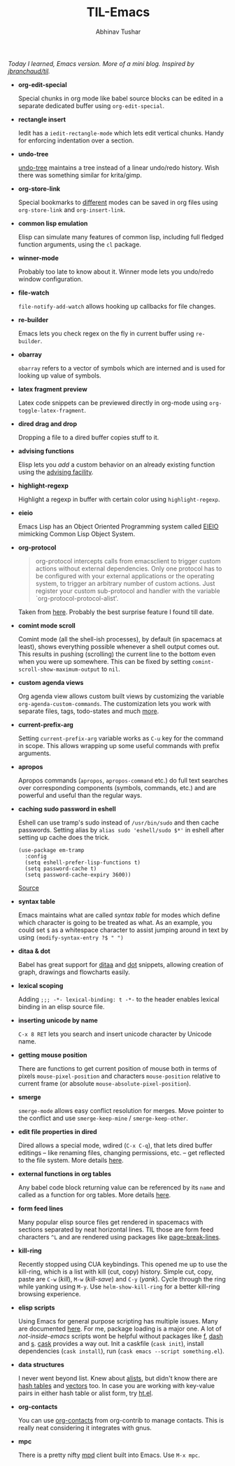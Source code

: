#+TITLE: TIL-Emacs
#+AUTHOR: Abhinav Tushar
#+EMAIL: abhinav.tushar.vs@gmail.com

/Today I learned, Emacs version. More of a mini blog. Inspired by
[[https://github.com/jbranchaud/til][jbranchaud/til]]./

+ *org-edit-special*

  Special chunks in org mode like babel source blocks can be edited in a
  separate dedicated buffer using ~org-edit-special~.

+ *rectangle insert*

  Iedit has a ~iedit-rectangle-mode~ which lets edit vertical chunks. Handy for
  enforcing indentation over a section.

+ *undo-tree*

  [[https://elpa.gnu.org/packages/undo-tree.html][undo-tree]] maintains a tree instead of a linear undo/redo history. Wish there
  was something similar for krita/gimp.

+ *org-store-link*

  Special bookmarks to [[http://orgmode.org/manual/Handling-links.html][different]] modes can be saved in org files using
  ~org-store-link~ and ~org-insert-link~.

+ *common lisp emulation*

  Elisp can simulate many features of common lisp, including full fledged
  function arguments, using the ~cl~ package.

+ *winner-mode*

  Probably too late to know about it. Winner mode lets you undo/redo window
  configuration.

+ *file-watch*

  ~file-notify-add-watch~ allows hooking up callbacks for file changes.

+ *re-builder*

  Emacs lets you check regex on the fly in current buffer using ~re-builder~.

+ *obarray*

  ~obarray~ refers to a vector of symbols which are interned and is used for
  looking up value of symbols.

+ *latex fragment preview*

  Latex code snippets can be previewed directly in org-mode using
  ~org-toggle-latex-fragment~.

+ *dired drag and drop*

  Dropping a file to a dired buffer copies stuff to it.

+ *advising functions*

  Elisp lets you /add/ a custom behavior on an already existing function
  using the [[https://www.gnu.org/software/emacs/manual/html_node/elisp/Advising-Functions.html#Advising-Functions][advising facility]].

+ *highlight-regexp*

  Highlight a regexp in buffer with certain color using ~highlight-regexp~.

+ *eieio*

  Emacs Lisp has an Object Oriented Programming system called
  [[https://www.gnu.org/software/emacs/manual/eieio.html][EIEIO]] mimicking Common Lisp Object System.

+ *org-protocol*
  
  #+BEGIN_QUOTE
  org-protocol intercepts calls from emacsclient to trigger custom actions
  without external dependencies. Only one protocol has to be configured with
  your external applications or the operating system, to trigger an arbitrary
  number of custom actions. Just register your custom sub-protocol and handler
  with the variable `org-protocol-protocol-alist'.
  #+END_QUOTE

  Taken from [[http://orgmode.org/worg/org-contrib/org-protocol.html#orgheadline4][here]]. Probably the best surprise feature I found till date.

+ *comint mode scroll*

  Comint mode (all the shell-ish processes), by default (in spacemacs at least),
  shows everything possible whenever a shell output comes out. This results in
  pushing (scrolling) the current line to the bottom even when you were up
  somewhere. This can be fixed by setting ~comint-scroll-show-maximum-output~ to
  ~nil~.

+ *custom agenda views*

  Org agenda view allows custom built views by customizing the variable
  ~org-agenda-custom-commands~. The customization lets you work with separate
  files, tags, todo-states and much [[http://orgmode.org/worg/org-tutorials/org-custom-agenda-commands.html][more]].

+ *current-prefix-arg*

  Setting ~current-prefix-arg~ variable works as ~C-u~ key for the command in
  scope. This allows wrapping up some useful commands with prefix arguments.

+ *apropos*
  
  Apropos commands (~apropos~, ~apropos-command~ etc.) do full text searches
  over corresponding components (symbols, commands, etc.) and are powerful and
  useful than the regular ways.

+ *caching sudo password in eshell*

  Eshell can use tramp's sudo instead of ~/usr/bin/sudo~ and then cache
  passwords. Setting alias by ~alias sudo 'eshell/sudo $*'~ in eshell after
  setting up cache does the trick.
  #+BEGIN_SRC elisp
    (use-package em-tramp
      :config
      (setq eshell-prefer-lisp-functions t)
      (setq password-cache t)
      (setq password-cache-expiry 3600))
  #+END_SRC
  [[https://emacs.stackexchange.com/questions/5608/how-to-let-eshell-remember-sudo-password-for-two-minutes][Source]]

+ *syntax table*

  Emacs maintains what are called /syntax table/ for modes which define which
  character is going to be treated as what. As an example, you could set ~$~ as
  a whitespace character to assist jumping around in text by using
  ~(modify-syntax-entry ?$ " ")~

+ *ditaa & dot*

  Babel has great support for [[http://ditaa.sourceforge.net/][ditaa]] and [[http://www.graphviz.org/][dot]] snippets, allowing creation of
  graph, drawings and flowcharts easily.

+ *lexical scoping*

  Adding ~;;; -*- lexical-binding: t -*-~ to the header enables lexical binding
  in an elisp source file.

+ *inserting unicode by name*

  ~C-x 8 RET~ lets you search and insert unicode character by Unicode name.

+ *getting mouse position*

  There are functions to get current position of mouse both in terms of
  pixels ~mouse-pixel-position~ and characters ~mouse-position~ relative to
  current frame (or absolute ~mouse-absolute-pixel-position~).

+ *smerge*

  ~smerge-mode~ allows easy conflict resolution for merges. Move pointer to the
  conflict and use ~smerge-keep-mine~ / ~smerge-keep-other~.

+ *edit file properties in dired*

  Dired allows a special mode, wdired (~C-x C-q~), that lets dired buffer
  editings -- like renaming files, changing permissions, etc. -- get reflected
  to the file system. More details [[https://www.gnu.org/software/emacs/manual/html_node/emacs/Wdired.html#Wdired][here]].

+ *external functions in org tables*

  Any babel code block returning value can be referenced by its ~name~ and
  called as a function for org tables. More details [[http://ehneilsen.net/notebook/orgExamples/org-examples.html#sec-8][here]].

+ *form feed lines*

  Many popular elisp source files get rendered in spacemacs with sections
  separated by neat horizontal lines. TIL those are form feed characters ~^L~
  and are rendered using packages like [[https://github.com/purcell/page-break-lines][page-break-lines]].

+ *kill-ring*

  Recently stopped using CUA keybindings. This opened me up to use the
  kill-ring, which is a list with kill (cut, copy) history. Simple cut, copy,
  paste are ~C-w~ (/kill/), ~M-w~ (/kill-save/) and ~C-y~ (/yank/). Cycle
  through the ring while yanking using ~M-y~. Use ~helm-show-kill-ring~ for a
  better kill-ring browsing experience.

+ *elisp scripts*
  
  Using Emacs for general purpose scripting has multiple issues. Many are
  documented [[http://www.lunaryorn.com/posts/emacs-script-pitfalls.html#section-inhibiting-site-start][here]]. For me, package loading is a major one. A lot of
  /not-inside-emacs/ scripts wont be helpful without packages like [[https://github.com/rejeep/f.el][f]], [[https://github.com/magnars/dash.el][dash]] and
  [[https://github.com/magnars/s.el][s]]. [[https://github.com/cask/cask][cask]] provides a way out. Init a caskfile (~cask init~), install
  dependencies (~cask install~), run (~cask emacs --script something.el~).

+ *data structures*

  I never went beyond list. Knew about [[https://www.gnu.org/software/emacs/manual/html_node/elisp/Association-Lists.html][alists]], but didn't know there are
  [[https://www.gnu.org/software/emacs/manual/html_node/elisp/Hash-Tables.html][hash tables]] and [[https://www.gnu.org/software/emacs/manual/html_node/elisp/Vectors.html][vectors]] too. In case you are working with key-value pairs in
  either hash table or alist form, try [[https://github.com/Wilfred/ht.el][ht.el]].

+ *org-contacts*

  You can use [[https://julien.danjou.info/projects/emacs-packages#org-contacts][org-contacts]] from org-contrib to manage contacts. This is really
  neat considering it integrates with gnus.

+ *mpc*

  There is a pretty nifty [[https://www.musicpd.org/][mpd]] client built into Emacs. Use ~M-x mpc~.
